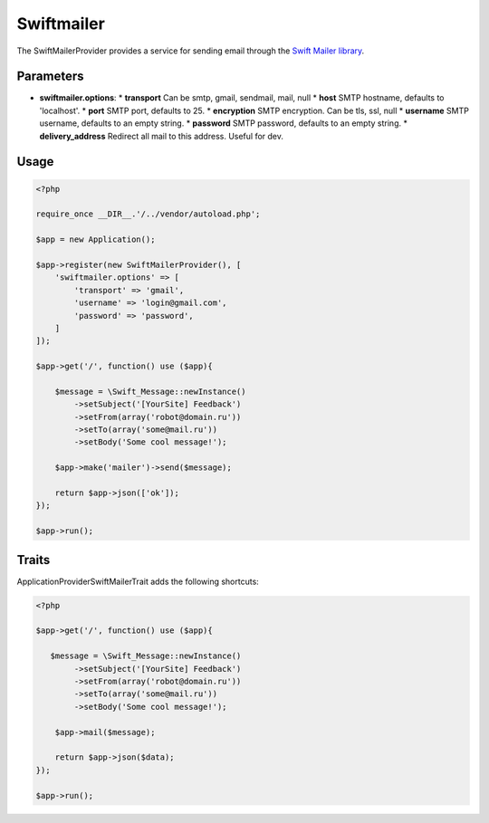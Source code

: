 Swiftmailer
===========

The SwiftMailerProvider provides a service for sending email through the `Swift Mailer library`_.

Parameters
----------

* **swiftmailer.options**:
  * **transport** Can be smtp, gmail, sendmail, mail, null
  * **host** SMTP hostname, defaults to 'localhost'.
  * **port** SMTP port, defaults to 25.
  * **encryption**  SMTP encryption. Can be tls, ssl, null
  * **username** SMTP username, defaults to an empty string.
  * **password** SMTP password, defaults to an empty string.
  * **delivery_address** Redirect all mail to this address. Useful for dev.


Usage
-----

.. code-block:: php

    <?php

    require_once __DIR__.'/../vendor/autoload.php';

    $app = new Application();

    $app->register(new SwiftMailerProvider(), [
        'swiftmailer.options' => [
            'transport' => 'gmail',
            'username' => 'login@gmail.com',
            'password' => 'password',
        ]
    ]);

    $app->get('/', function() use ($app){

        $message = \Swift_Message::newInstance()
            ->setSubject('[YourSite] Feedback')
            ->setFrom(array('robot@domain.ru'))
            ->setTo(array('some@mail.ru'))
            ->setBody('Some cool message!');

        $app->make('mailer')->send($message);

        return $app->json(['ok']);
    });

    $app->run();


Traits
------

Application\Provider\SwiftMailerTrait adds the following shortcuts:

.. code-block:: php

    <?php

    $app->get('/', function() use ($app){

       $message = \Swift_Message::newInstance()
            ->setSubject('[YourSite] Feedback')
            ->setFrom(array('robot@domain.ru'))
            ->setTo(array('some@mail.ru'))
            ->setBody('Some cool message!');

        $app->mail($message);

        return $app->json($data);
    });

    $app->run();

.. _Swift Mailer library:         http://swiftmailer.org/